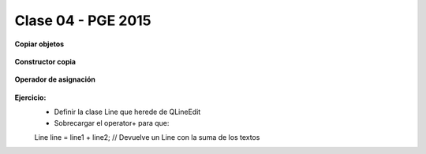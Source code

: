 .. -*- coding: utf-8 -*-

.. _rcs_subversion:

Clase 04 - PGE 2015
===================

**Copiar objetos**

.. figure:: images/clase04/copiar_objetos.png

**Constructor copia**

.. figure:: images/clase04/constructor_copia.png

**Operador de asignación**

.. figure:: images/clase04/operador_asignacion.png

**Ejercicio:**
	- Definir la clase Line que herede de QLineEdit
	- Sobrecargar el operator+ para que:
	
	Line line = line1 + line2;	// Devuelve un Line con la suma de los textos



